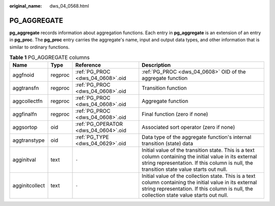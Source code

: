 :original_name: dws_04_0568.html

.. _dws_04_0568:

PG_AGGREGATE
============

**pg_aggregate** records information about aggregation functions. Each entry in **pg_aggregate** is an extension of an entry in **pg_proc**. The **pg_proc** entry carries the aggregate's name, input and output data types, and other information that is similar to ordinary functions.

.. table:: **Table 1** PG_AGGREGATE columns

   +----------------+---------+--------------------------------------+------------------------------------------------------------------------------------------------------------------------------------------------------------------------------------------------------+
   | Name           | Type    | Reference                            | Description                                                                                                                                                                                          |
   +================+=========+======================================+======================================================================================================================================================================================================+
   | aggfnoid       | regproc | :ref:`PG_PROC <dws_04_0608>`.oid     | :ref:`PG_PROC <dws_04_0608>` OID of the aggregate function                                                                                                                                           |
   +----------------+---------+--------------------------------------+------------------------------------------------------------------------------------------------------------------------------------------------------------------------------------------------------+
   | aggtransfn     | regproc | :ref:`PG_PROC <dws_04_0608>`.oid     | Transition function                                                                                                                                                                                  |
   +----------------+---------+--------------------------------------+------------------------------------------------------------------------------------------------------------------------------------------------------------------------------------------------------+
   | aggcollectfn   | regproc | :ref:`PG_PROC <dws_04_0608>`.oid     | Aggregate function                                                                                                                                                                                   |
   +----------------+---------+--------------------------------------+------------------------------------------------------------------------------------------------------------------------------------------------------------------------------------------------------+
   | aggfinalfn     | regproc | :ref:`PG_PROC <dws_04_0608>`.oid     | Final function (zero if none)                                                                                                                                                                        |
   +----------------+---------+--------------------------------------+------------------------------------------------------------------------------------------------------------------------------------------------------------------------------------------------------+
   | aggsortop      | oid     | :ref:`PG_OPERATOR <dws_04_0604>`.oid | Associated sort operator (zero if none)                                                                                                                                                              |
   +----------------+---------+--------------------------------------+------------------------------------------------------------------------------------------------------------------------------------------------------------------------------------------------------+
   | aggtranstype   | oid     | :ref:`PG_TYPE <dws_04_0629>`.oid     | Data type of the aggregate function's internal transition (state) data                                                                                                                               |
   +----------------+---------+--------------------------------------+------------------------------------------------------------------------------------------------------------------------------------------------------------------------------------------------------+
   | agginitval     | text    | ``-``                                | Initial value of the transition state. This is a text column containing the initial value in its external string representation. If this column is null, the transition state value starts out null. |
   +----------------+---------+--------------------------------------+------------------------------------------------------------------------------------------------------------------------------------------------------------------------------------------------------+
   | agginitcollect | text    | ``-``                                | Initial value of the collection state. This is a text column containing the initial value in its external string representation. If this column is null, the collection state value starts out null. |
   +----------------+---------+--------------------------------------+------------------------------------------------------------------------------------------------------------------------------------------------------------------------------------------------------+
